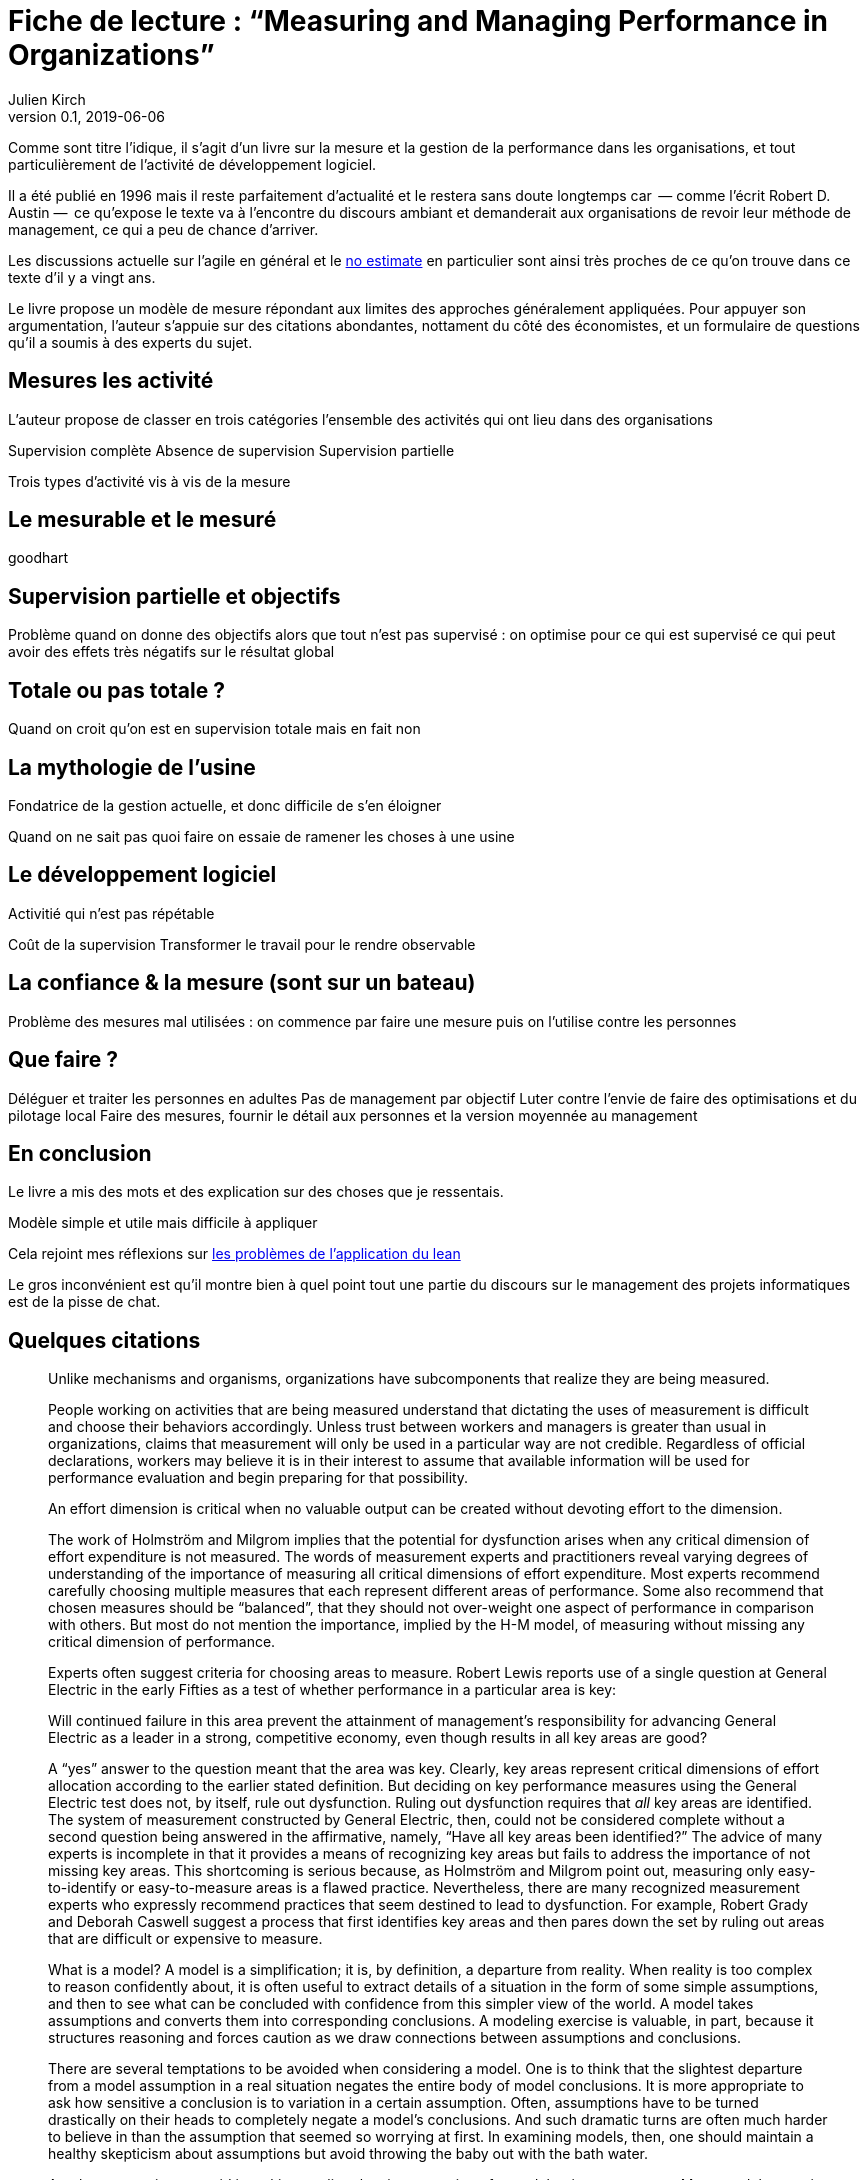 = Fiche de lecture{nbsp}: "`Measuring and Managing Performance in Organizations`"
Julien Kirch
v0.1, 2019-06-06
:article_lang: fr
:article_image: cover.jpg
:article_description: Le développement logiciel n’est pas une chaîne de fabrication telle qu'on peut se l'imaginer

Comme sont titre l'idique, il s'agit d'un livre sur la mesure et la gestion de la performance dans les organisations, et tout particulièrement de l'activité de développement logiciel.

Il a été publié en 1996 mais il reste parfaitement d'actualité et le restera sans doute longtemps car &#8201;—{nbsp}comme l'écrit Robert D. Austin{nbsp}—&#8201;  ce qu'expose le texte va à l'encontre du discours ambiant et demanderait aux organisations de revoir leur méthode de management, ce qui a peu de chance d'arriver.

Les discussions actuelle sur l'agile en général et le link:../escape_velocity/[no estimate] en particulier sont ainsi très proches de ce qu'on trouve dans ce texte d'il y a vingt ans.

Le livre propose un modèle de mesure répondant aux limites des approches généralement appliquées.
Pour appuyer son argumentation, l'auteur s'appuie sur des citations abondantes, nottament du côté des économistes, et un formulaire de questions qu'il a soumis à des experts du sujet.

== Mesures les activité

L'auteur propose de classer en trois catégories l'ensemble des activités qui ont lieu dans des organisations

Supervision complète
Absence de supervision
Supervision partielle

Trois types d'activité vis à vis de la mesure

== Le mesurable et le mesuré

goodhart

== Supervision partielle et objectifs

Problème quand on donne des objectifs alors que tout n'est pas supervisé : on optimise pour ce qui est supervisé ce qui peut avoir des effets très négatifs sur le résultat global

== Totale ou pas totale ?

Quand on croit qu'on est en supervision totale mais en fait non

== La mythologie de l'usine

Fondatrice de la gestion actuelle, et donc difficile de s'en éloigner

Quand on ne sait pas quoi faire on essaie de ramener les choses à une usine

== Le développement logiciel

Activitié qui n'est pas répétable

Coût de la supervision
Transformer le travail pour le rendre observable

== La confiance & la mesure (sont sur un bateau)

Problème des mesures mal utilisées : on commence par faire une mesure puis on l'utilise contre les personnes

== Que faire ?

Déléguer et traiter les personnes en adultes
Pas de management par objectif
Luter contre l'envie de faire des optimisations et du pilotage local
Faire des mesures, fournir le détail aux personnes et la version moyennée au management

== En conclusion

Le livre a mis des mots et des explication sur des choses que je ressentais.

Modèle simple et utile mais difficile à appliquer

Cela rejoint mes réflexions sur link:../lean-chaine-d-assemblage/[les problèmes de l'application du lean]

Le gros inconvénient est qu'il montre bien à quel point tout une partie du discours sur le management des projets informatiques est de la pisse de chat.

== Quelques citations


[quote]
____
Unlike mechanisms and organisms, organizations have subcomponents that realize they are being measured.
____

[quote]
____
People working on activities that are being measured understand that dictating the uses of measurement is difficult and choose their behaviors accordingly. Unless trust between workers and managers is greater than usual in organizations, claims that measurement will only be used in a particular way are not credible. Regardless of official declarations, workers may believe it is in their interest to assume that available information will be used for performance evaluation and begin preparing for that possibility.
____

[quote]
____
An effort dimension is critical when no valuable output can be created without devoting effort to the dimension.

The work of Holmström and Milgrom implies that the potential for dysfunction arises when any critical dimension of effort expenditure is not measured. The words of measurement experts and practitioners reveal varying degrees of understanding of the importance of measuring all critical dimensions of effort expenditure. Most experts recommend carefully choosing multiple measures that each represent different areas of performance. Some also recommend that chosen measures should be "`balanced`", that they should not over-weight one aspect of performance in comparison with others. But most do not mention the importance, implied by the H-M model, of measuring without missing any critical dimension of performance.

Experts often suggest criteria for choosing areas to measure. Robert Lewis reports use of a single question at General Electric in the early Fifties as a test of whether performance in a particular area is key:

Will continued failure in this area prevent the attainment of management’s responsibility for advancing General Electric as a leader in a strong, competitive economy, even though results in all key areas are good? 

A "`yes`" answer to the question meant that the area was key. Clearly, key areas represent critical dimensions of effort allocation according to the earlier stated definition. But deciding on key performance measures using the General Electric test does not, by itself, rule out dysfunction. Ruling out dysfunction requires that _all_ key areas are identified. The system of measurement constructed by General Electric, then, could not be considered complete without a second question being answered in the affirmative, namely, "`Have all key areas been identified?`" The advice of many experts is incomplete in that it provides a means of recognizing key areas but fails to address the importance of not missing key areas. This shortcoming is serious because, as Holmström and Milgrom point out, measuring only easy-to-identify or easy-to-measure areas is a flawed practice. Nevertheless, there are many recognized measurement experts who expressly recommend practices that seem destined to lead to dysfunction. For example, Robert Grady and Deborah Caswell suggest a process that first identifies key areas and then pares down the set by ruling out areas that are difficult or expensive to measure.
____

[quote]
____
What is a model? A model is a simplification; it is, by definition, a departure from reality. When reality is too complex to reason confidently about, it is often useful to extract details of a situation in the form of some simple assumptions, and then to see what can be concluded with confidence from this simpler view of the world. A model takes assumptions and converts them into corresponding conclusions. A modeling exercise is valuable, in part, because it structures reasoning and forces caution as we draw connections between assumptions and conclusions.

There are several temptations to be avoided when considering a model. One is to think that the slightest departure from a model assumption in a real situation negates the entire body of model conclusions. It is more appropriate to ask how sensitive a conclusion is to variation in a certain assumption. Often, assumptions have to be turned drastically on their heads to completely negate a model’s conclusions. And such dramatic turns are often much harder to believe in than the assumption that seemed so worrying at first. In examining models, then, one should maintain a healthy skepticism about assumptions but avoid throwing the baby out with the bath water.

Another temptation to avoid is making too literal an interpretation of a model or its components. Many models contain quantities that are intangible and cannot be measured in any definitive way. The model discussed later in this book is based on assumptions about people’s preferences for expending or conserving effort. Neither the preferences nor the effort are likely to be measurable in a real situation. But the model can still be useful. It is possible to agree or disagree with assumed relationships between such unmeasurable quantities (for example, do you agree or disagree that an employer’s satisfaction with a worker increases as the worker chooses to work harder?). Believable relationships between unmeasurable quantities can be transformed into conclusions about behaviors that can be observed and quantities that can be measured. So don’t let the fact that there is no such thing as an "`effort meter`" put you off of a model that makes assumptions about worker effort.

Perhaps the most common temptation people give in to when they encounter a model is to dismiss the model as being too simple to be a valid representation of real life. The model used in this book _is_ simple. It is very simple at first and it becomes slightly less simple as we add factors that seem important. It is easy to complain that the model is too simple and that therefore it is not relevant to your particular situation. But it is less easy to say where in the transition from simple to complex the crucial differences arise. The special strength of modeling is in identifying these crucial differences. Models allow us to move from simple to complex in a structured way and thereby to see which added assumptions make little or no difference, and which ones turn day into night, or function into dysfunction.

The final test of the value of a model is whether it is useful or interesting to the person using it. Some valuable models are useful in a pragmatic, bottom-line sense—you can use their results to your immediate benefit. Others are useful or interesting in a broader sense, for the assistance they provide a reader who is striving to think about things in a new way. The R-H and H-M models summarized in the previous chapter succeed in the latter sense, in my view, despite the complaints I have lodged against them. They are provocative and also imperfect. I believe it is always more valuable to discuss the strengths and weaknesses of models than to attempt to rule them either valid or invalid, or realistic or unrealistic. It is in this spirit that I hope you will consider the model constructed in this book.
____

[quote]
____
Eccles stresses the importance of "`truly frank performance appraisals`" and candid explanations of why some employees are rewarded more than others. Larkey and Caulkins provide convincing evidence that the required frankness and candor is rarely realized in actual practice and that, in fact, managers often do not provide the required correction because it is easier to defend ratings consistent with formal indicators of performance.
____

[quote]
____
Empirical work on human motivation has shown that external motivators often crowd out internal motivation. This means that measurement-based management is in conflict with delegatory management. There is a negative interaction because of the implicit message of distrust that a measurement system conveys by the fact of its existence. The offer of an external reward for that which would otherwise be provided because of internal motivation may also have an insulting or debasing effect that lowers internal motivation.
____

[quote]
____
Unfortunately, as customers come to expect products with more customized features and products become increasingly technologically advanced, a large and probably growing portion of important productive activity can be described as having high delegation and measurement costs. What courses of action are available to a principal in a situation that seems appropriate for neither measurement-based nor delegatory management? There are two options: She can convert the situation into one in which measurement is appropriate; or, she can convert the situation into one for which delegation is appropriate.

The first option is historically the most popular and manifests itself in the design of jobs and organizational structure. The traditional response to management difficulties is to redesign the job being done by the agent. There are several steps that can be taken to make jobs more susceptible to measurement, including:

. _Standardization_. Almost all processes are repetitive at some level of abstraction. Although software development, for example, results in very different products that, as Frederick Brooks has noted, are not self-similar (similar segments of software are extracted into common modules or subroutines and so appear only once), the development can be said to proceed in a number of phases (for example, requirements definition, analysis, design, implementation, and maintenance). Where phases are extracted, standard methods of execution can be established. Measurements can be more easily made by noting variances from standards. 
. _Specification_. This step is closely related to standardization but deserves separate treatment because it implies something more detailed. Where standardization is the practice of deciding on appropriate product properties or worker behavior at a certain stage in a process, specification involves constructing a detailed model of the process. Measurement is made easier because variances from specification can be noted at any point in the process, not merely at points for which standards exist. Specification is, in effect, standardization of the entire process and every step in it. Leon Osterweil advocates an extreme version of standardization to manage the software development process in a paper titled "`Software Processes Are Software Too.`" 
. _Subdivision, functional decomposition, and regrouping_. Costs of measuring jobs that are composed of diverse and specialized activities can sometimes be reduced by dividing the job into tasks and subtasks, and grouping similar tasks and subtasks. There are several advantages to this approach. First, grouping similar activities makes repetition and self-similarity more visible within the complexity of the overall process. Second, people working on similar activities can be assigned overseers that have the same specialized knowledge as workers; accountants work for accountants, engineers for engineers, and so on. Third, if subdivision is successful, then standardization and specification can be facilitated by isolating similar aspects of jobs.

Not all development or production processes lend themselves to easy conversion to measurement appropriateness. As has been mentioned in discussing choice of supervisory mode (full, partial, or none), the degree to which measurement costs can be decreased depends not only on the ingenuity of measurers and job redesigners (for example, the principal), but also on the inherent nature of the job or task. As was noted, despite Osterweil’s optimism about prospects for programming software development, some experts question the feasibility and wisdom of extensive subdivision, specification, and standardization of software development. Curtis _et al._ and M.M. Lehman submit that human processes may be too dynamic to be captured by static representations. DeMarco went even further in questioning the commonly expressed desire to render software development rotable—that is, to make the process repeatable in the sense that next steps are specified for any eventuality and such that it can be executed by rote (see Humphrey on the virtues of repeatability in software development). DeMarco’s comments relate specifically to software development but are applicable to other development and production processes:

The idea of a software factory is a joke -- that we can build software by rote -- that’s ridiculous. If the work is deterministic, we will do with it what we do with any other big piece of deterministic work. We’ll put the deterministic work inside the computer and let the computer do the deterministic portion, leaving the person who interacts with the computer—the other half of the system—to do the work whose roteness has decreased, not increased. Every time you automate something, what’s left of the person’s work is less deterministic, until eventually, when you automate enough, there’s no deterministic element left for the person’s work—no rote. We’ve driven rote out of the system … Little by little, the work is becoming zero-percent rotable … Our work is not deterministic. It’s far too inventive. We’re knowledge workers, not factory workers.

DeMarco argues that there are certain jobs and certain aspects of jobs that resist redesign by subdivision, specification, and standardization. Ishikawa lists similar redesign limitations. Such
____

[quote]
____
More specifically, the principal can try to convince the agent that his prospects for future rewards are not at all dependent on the measurements. But, as March and Simon observe, workers in real organizations are notoriously cynical about declarations to this effect. They know that the rate at which widgets, interviews, or lines of code are produced does matter. All else being equal, faster production is preferable to slower production. Workers expect, then, that rewards will go to the speedy. Denying the obvious is unlikely to be of help to the principal.

When the benefits associated with the direction of a particular measure are obvious (such as high quantity or low defect rates), agents become sensitive to a competitive dynamic that is not represented in models that feature one principal and one agent. As agents become familiar with the system of measurement and discover ways to exploit it, they realize that their coworkers are also discovering the means of exploitation. A dilemma arises. If coworkers do not exploit the system, then a given worker will benefit from exploiting the system because he will look better by measured criteria than his more honest coworkers. If coworkers do exploit the system, the given worker will still benefit from exploiting the system since he will not seem to lag behind his less honest coworkers. This logic applies to all workers in the group. Exploiting the system is, then, a dominating strategy for all workers.
____

[quote]
____
Paulish conceded that it is impossible to control what managers do with measurement information once they have it; and that managers may be tempted to do secretly other than what was agreed on or admitted publicly. As long as possibilities like these loom in workers’ minds, the incentive to exploit a measurement system remains.
____

[quote]
____
Quiet non-compliance is worse than the more visible variety because the former conveys the impression to managers that they are seeing things as they really are. The quiet subversion of a measurement system can also be worse than no system of measurement at all. With no system, managers do not know what is happening, and they know that they do not know. With a quietly subverted system, managers still do not know what is happening, but they think they do. They make decisions, therefore, about process improvements and the like based on faulty information. Ironically, this sort of measurement has the opposite of its intended effect. Introduced to provide a clearer picture of what is happening in the organization, it instead creates layers of subterfuge and intrigue that vastly complicate learning about the organization. Long-term damage is done; by creating a situation in which workers feel compelled to resort to deception (whether overt or in the less sinister form of, say, unwarranted optimism), measurement designers have driven a wedge between managers and workers. With the wedge in place, measurers must doubt the accuracy of all future information coming from workers.
____

[quote]
____
In real settings, principals are charged with controlling activity in their areas of organizational responsibility. Unfortunately, the need for control is often interpreted narrowly as a need for measurement-based control. The principal’s job is then usually perceived to be the redesign of agent tasks to make them more measurable. The inclination to interpret control narrowly is due to what might be called a _standardization reflex_.

Since the latter part of the nineteenth century, institutions of governance have taken on a very similar form, which is hierarchical and functionally organized. There are a variety of explanations for this (see, for example, Chandler; Williamson), but one factor almost always mentioned is that this organizational form seems particularly appropriate for achieving job standardization, specification, and subdivision as described in Chapter Twelve. Huge productivity gains have resulted. A reflexive tendency toward standardizing, specifying, subdividing, and measuring that evolved from refining mass production processes is apparent in today’s organizations, and in many circumstances it is still profitable.

The standardization reflex is obviously aimed at converting tasks to make them more measurement-appropriate. Given historical precedent, modern principals can hardly be faulted for assuming that conversion for measurement is the job that they have been commissioned to do. In terms of this book’s model, the principal believes she is charged with the redesign of agent tasks so that measurement costs are lowered and full supervision can be gainfully realized. As has been shown, however, the standardization reflex does not always serve organizations well. The value added to some products by customization of its components is appreciable. Redesigns for measurement tend to fail when the setting and product are not particularly suited to measurement. A situation that results from a failed attempt at conversion would still require partial supervision. It is at this point that casual observation might be invoked to reveal that full supervision has _not_ been realized.
____

[quote]
____
A principal might react to a failed control system by constructing another very similar system simply because she cannot imagine, and does not experience, the benefits of a significantly different alternative, such as delegatory management. Managing a measurement-based control system provides no experience relevant to alternative systems. A principal who learns experimentally will not gather data needed to compare delegatory and measurement-based alternatives, if she is not inclined to try the former. A principal is more likely to believe in the effectiveness of small changes in what she has been doing than in the effectiveness of large changes, especially since the latter will seem more risky.
____

[quote]
____
Computer software development is an intriguing case for two reasons. First, interest in measurement is high among software practitioners, so the issues raised here are relevant to practice. Second, the model developed here suggests that software development is usually poorly suited to measurement-based control.
____

[quote]
____
Consultants, who are not a part of an organization and thus do not identify with it and who stand to benefit greatly from guile and convenient beliefs, are ready prey to dysfunctional pressures.
____

[quote]
____
The fundamental message of this book is that _organizational measurement is hard_. The organizational landscape is littered with the twisted wrecks of measurement systems designed by people who thought measurement was simple. If you catch yourself thinking things like, "`Establishing a successful measurement program is easy if you just choose your measures carefully,`" watch out! History has shown otherwise. I urge you to regard all such statements as skeptically as you might regard the statement "`that pistol is not loaded.`"

The first step to solving the measurement problem is facing its true difficulties. If you feel frustration, push past it and formulate a plan for dealing with the difficulties. Successful plans may have what seem like extreme elements. For example, it might be necessary to enforce very strict requirements on the acceptable use of measurement. Managers might need to satisfy themselves with less access to data than they want, to preserve the validity of the data they are permitted to see. Most of all, organizational leaders will have to work twice as hard as they might like to establish a culture conducive to measurement, in which measurement is seen as a useful way to learn but not as the be-all and end-all of performance management.

A good test of whether you are succeeding in creating the right kind of culture is to ask yourself what seems to be driving the people around you to do a good job. Is the motivation of workers primarily internal or external? That is, are people in your organization driven primarily by feelings of identification with the organization and their fellow team members? Do they work hard because they don’t want to let their coworkers down? Or, are they driven mostly by a desire to do well on their next performance review and get a big raise? Strive for the former, but be prepared that, too often, measurement systems produce the latter.

The difference between these two types of motivation is important because of what is perhaps the most basic problem of organized activity. In a typical organization, an individual worker confronts tens or hundreds of small decisions every day. In making each decision, he can choose to do what is best for the organization or he can choose what is best for himself. As I have written repeatedly, what is best for the organization almost never is exactly the same as what is best for the worker’s measurement performance. So, if the worker feels that the measurement system is of greatest importance, then each of his decisions will be at least a little worse than it might have been if he had felt compelled to choose what is best for the organization. Add this effect across many workers and the result is significant. Often, it is the difference between transitory and lasting success for the organization. An organization can try to keep its measurement systems and other formal criteria aligned with its overall goals, but this is a difficult and expensive process at best.

The good news is that you _can_ succeed in producing a culture conducive to measurement. There are organizations in which people seem to have given themselves completely to the pursuit of organizational goals, at least temporarily, organizations in which members hunger for measurement as a tool that helps get the job done. In these settings, there is nothing special about measurement; measurement seems neither remarkable nor threatening. To use measurement inappropriately would betray a sacred trust, and no one would consider such a betrayal.
____